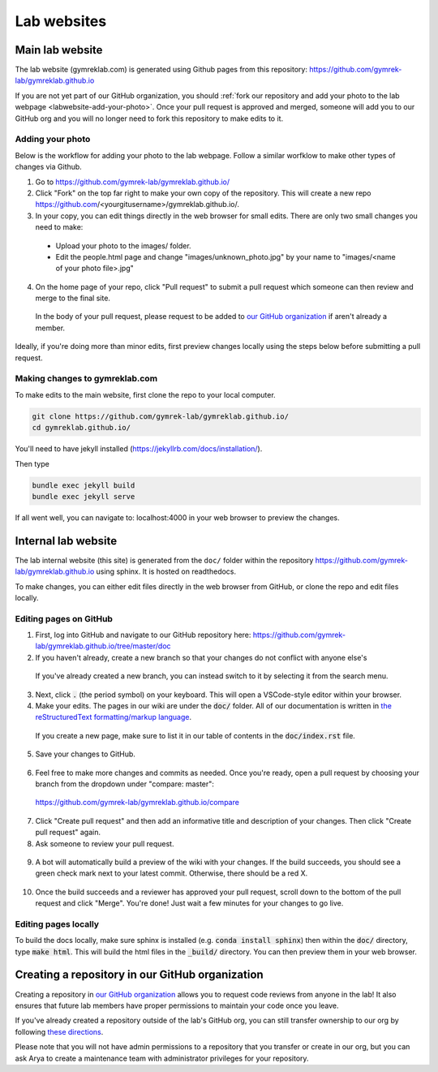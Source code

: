 Lab websites
============

Main lab website
----------------

The lab website (gymreklab.com) is generated using Github pages from this repository: https://github.com/gymrek-lab/gymreklab.github.io

If you are not yet part of our GitHub organization, you should :ref:`fork our repository and add your photo to the lab webpage <labwebsite-add-your-photo>`.
Once your pull request is approved and merged, someone will add you to our GitHub org and you will no longer need to fork this repository to make edits to it.

.. _labwebsite-add-your-photo:

Adding your photo
+++++++++++++++++

Below is the workflow for adding your photo to the lab webpage. Follow a similar worfklow to make other types of changes via Github.

1. Go to https://github.com/gymrek-lab/gymreklab.github.io/

2. Click "Fork" on the top far right to make your own copy of the repository. This will create a new repo https://github.com/<yourgitusername>/gymreklab.github.io/.

3. In your copy, you can edit things directly in the web browser for small edits. There are only two small changes you need to make:

  * Upload your photo to the images/ folder.

  * Edit the people.html page and change "images/unknown_photo.jpg" by your name to "images/<name of your photo file>.jpg"

4. On the home page of your repo, click "Pull request" to submit a pull request which someone can then review and merge to the final site.

  In the body of your pull request, please request to be added to `our GitHub organization <https://github.com/gymrek-lab>`_ if aren't already a member.

Ideally, if you're doing more than minor edits, first preview changes locally using the steps below before submitting a pull request.

Making changes to gymreklab.com
+++++++++++++++++++++++++++++++

To make edits to the main website, first clone the repo to your local computer.

.. code-block:: bash

   git clone https://github.com/gymrek-lab/gymreklab.github.io/
   cd gymreklab.github.io/

You'll need to have jekyll installed (https://jekyllrb.com/docs/installation/).

Then type

.. code-block:: bash

   bundle exec jekyll build
   bundle exec jekyll serve

If all went well, you can navigate to: localhost:4000 in your web browser to preview the changes.

Internal lab website
--------------------

The lab internal website (this site) is generated from the ``doc/`` folder within the repository https://github.com/gymrek-lab/gymreklab.github.io using sphinx. It is hosted on readthedocs.

To make changes, you can either edit files directly in the web browser from GitHub, or clone the repo and edit files locally.

Editing pages on GitHub
+++++++++++++++++++++++
1. First, log into GitHub and navigate to our GitHub repository here: https://github.com/gymrek-lab/gymreklab.github.io/tree/master/doc

2. If you haven't already, create a new branch so that your changes do not conflict with anyone else's

  .. dropdown:: Detailed steps

    a. Click on "master" in the menu on the left side
    b. Type your new branch name in the search box
    c. Then click "Create branch from master"

    For example, to create a new branch named tutorial:

    .. image:: https://raw.githubusercontent.com/bioinfo-ucsd/wiki/3f99ade31c5f2daaaed93cf00d1b67980a9e28da/wiki/images/creating_new_github_branch.png

  If you've already created a new branch, you can instead switch to it by selecting it from the search menu.

3. Next, click :code:`.` (the period symbol) on your keyboard. This will open a VSCode-style editor within your browser.

4. Make your edits. The pages in our wiki are under the :code:`doc/` folder. All of our documentation is written in `the reStructuredText formatting/markup language <https://www.sphinx-doc.org/en/master/usage/restructuredtext/basics.html#rst-primer>`_.

  If you create a new page, make sure to list it in our table of contents in the :code:`doc/index.rst` file.

5. Save your changes to GitHub.

  .. dropdown:: Detailed steps

    a. Click on the "Source Control" tab in the menu on the right
    b. Add a short commit message that describes your changes
    c. Click "Commit and Push"

    .. image:: https://raw.githubusercontent.com/bioinfo-ucsd/wiki/3f99ade31c5f2daaaed93cf00d1b67980a9e28da/wiki/images/github_commit_and_push.png

6. Feel free to make more changes and commits as needed. Once you're ready, open a pull request by choosing your branch from the dropdown under "compare: master":

  https://github.com/gymrek-lab/gymreklab.github.io/compare

  .. dropdown:: Details

    .. image:: https://raw.githubusercontent.com/bioinfo-ucsd/wiki/3f99ade31c5f2daaaed93cf00d1b67980a9e28da/wiki/images/creating_pr.png

7. Click "Create pull request" and then add an informative title and description of your changes. Then click "Create pull request" again.

8. Ask someone to review your pull request.

  .. dropdown:: Detailed steps

    a. Click on the gear icon in the top/right corner
    b. Start typing the GitHub username of someone capable of giving you helpful feedback on your changes
    c. Choose that person from the search results

    .. image:: https://raw.githubusercontent.com/bioinfo-ucsd/wiki/3f99ade31c5f2daaaed93cf00d1b67980a9e28da/wiki/images/choosing_a_reviewer.png

9. A bot will automatically build a preview of the wiki with your changes. If the build succeeds, you should see a green check mark next to your latest commit. Otherwise, there should be a red X.

  .. dropdown:: More details

    If your build succeeded, you can view the built preview by clicking on the green check mark and then the "Details" link. The built preview will be hosted at a temporary website. You can share the link to this site to get feedback from other people.

    Otherwise, you can view a log of the error messages by clicking on the red X. If the build failed, you should add another commit to fix it.

    .. image:: https://raw.githubusercontent.com/bioinfo-ucsd/wiki/3f99ade31c5f2daaaed93cf00d1b67980a9e28da/wiki/images/previewing_the_docs.png

10. Once the build succeeds and a reviewer has approved your pull request, scroll down to the bottom of the pull request and click "Merge". You're done! Just wait a few minutes for your changes to go live.

Editing pages locally
+++++++++++++++++++++
To build the docs locally, make sure sphinx is installed (e.g. :code:`conda install sphinx`) then within the :code:`doc/` directory, type :code:`make html`.
This will build the html files in the :code:`_build/` directory. You can then preview them in your web browser.

Creating a repository in our GitHub organization
------------------------------------------------

Creating a repository in `our GitHub organization <https://github.com/gymrek-lab>`_ allows you to request code reviews from anyone in the lab! It also ensures that future lab members have proper permissions to maintain your code once you leave.

If you've already created a repository outside of the lab's GitHub org, you can still transfer ownership to our org by following `these directions <https://docs.github.com/en/repositories/creating-and-managing-repositories/transferring-a-repository#transferring-a-repository-owned-by-your-personal-account>`_.

Please note that you will not have admin permissions to a repository that you transfer or create in our org, but you can ask Arya to create a maintenance team with administrator privileges for your repository.
